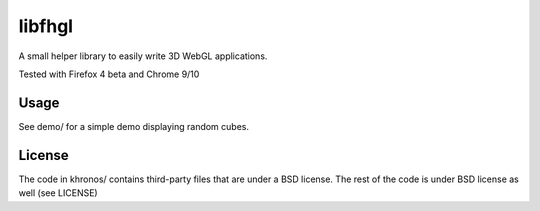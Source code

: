 =======
libfhgl
=======

A small helper library to easily write 3D WebGL applications.

Tested with Firefox 4 beta and Chrome 9/10

Usage
=====
See demo/ for a simple demo displaying random cubes.

License
=======
The code in khronos/ contains third-party files that are under a BSD license. 
The rest of the code is under BSD license as well (see LICENSE)

